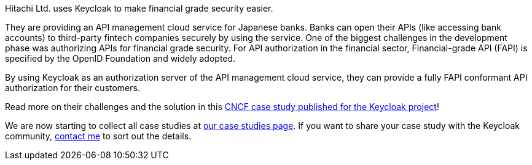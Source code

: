 :title: Hitachi Keycloak case study published
:date: 2025-05-19
:publish: true
:author: Alexander Schwartz
:summary: Hitachi is providing an API management cloud service for Japanese banks and used Keycloak to search the API.

Hitachi Ltd. uses Keycloak to make financial grade security easier.

They are providing an API management cloud service for Japanese banks. Banks can open their APIs (like accessing bank accounts) to third-party fintech companies securely by using the service. One of the biggest challenges in the development phase was authorizing APIs for financial grade security. For API authorization in the financial sector, Financial-grade API (FAPI) is specified by the OpenID Foundation and widely adopted.

By using Keycloak as an authorization server of the API management cloud service, they can provide a fully FAPI conformant API authorization for their customers.

Read more on their challenges and the solution in this https://www.cncf.io/case-studies/hitachi-ltd/[CNCF case study published for the Keycloak project]!

We are now starting to collect all case studies at link:${links.casestudies}[our case studies page].
If you want to share your case study with the Keycloak community, https://github.com/ahus1[contact me] to sort out the details.